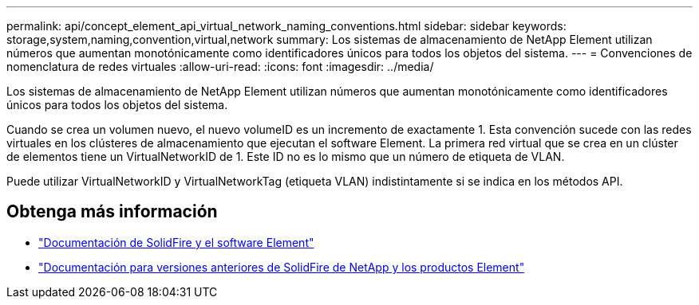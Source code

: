 ---
permalink: api/concept_element_api_virtual_network_naming_conventions.html 
sidebar: sidebar 
keywords: storage,system,naming,convention,virtual,network 
summary: Los sistemas de almacenamiento de NetApp Element utilizan números que aumentan monotónicamente como identificadores únicos para todos los objetos del sistema. 
---
= Convenciones de nomenclatura de redes virtuales
:allow-uri-read: 
:icons: font
:imagesdir: ../media/


[role="lead"]
Los sistemas de almacenamiento de NetApp Element utilizan números que aumentan monotónicamente como identificadores únicos para todos los objetos del sistema.

Cuando se crea un volumen nuevo, el nuevo volumeID es un incremento de exactamente 1. Esta convención sucede con las redes virtuales en los clústeres de almacenamiento que ejecutan el software Element. La primera red virtual que se crea en un clúster de elementos tiene un VirtualNetworkID de 1. Este ID no es lo mismo que un número de etiqueta de VLAN.

Puede utilizar VirtualNetworkID y VirtualNetworkTag (etiqueta VLAN) indistintamente si se indica en los métodos API.



== Obtenga más información

* https://docs.netapp.com/us-en/element-software/index.html["Documentación de SolidFire y el software Element"]
* https://docs.netapp.com/sfe-122/topic/com.netapp.ndc.sfe-vers/GUID-B1944B0E-B335-4E0B-B9F1-E960BF32AE56.html["Documentación para versiones anteriores de SolidFire de NetApp y los productos Element"^]

